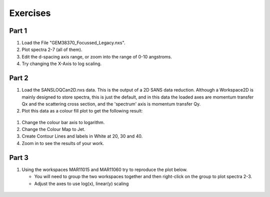 .. _07_exercises:

=========
Exercises 
=========

Part 1
======

#. Load the File "GEM38370_Focussed_Legacy.nxs".
#. Plot spectra 2-7 (all of them).
#. Edit the d-spacing axis range, or zoom into the range of 0-10
   angstroms.
#. Try changing the X-Axis to log scaling.

Part 2
======

#. Load the SANSLOQCan2D.nxs data. This is the output of a 2D SANS data
   reduction. Although a Workspace2D is mainly designed to store
   spectra, this is just the default, and in this data the loaded axes
   are momentum transfer Qx and the scattering cross section, and the
   'spectrum' axis is momentum transfer Qy.
#. Plot this data as a colour fill plot to get the following result:

.. figure:: /images/Sans2Dcolourfillplot_exercise1MBC.PNG
   :alt: centre
   :width: 600px

#. Change the colour bar axis to logarithm.
#. Change the Colour Map to Jet.
#. Create Contour Lines and labels in White at 20, 30 and 40.
#. Zoom in to see the results of your work.

Part 3
======

#. Using the workspaces MAR11015 and MAR11060 try to reproduce the plot
   below.

   -  You will need to group the two workspaces together and then
      right-click on the group to plot spectra 2-3.
   -  Adjust the axes to use log(x), linear(y) scaling

.. figure:: /images/MultiLayerGraph.png
   :alt: centre
   :width: 600px

.. raw:: mediawiki

   {{SlideNavigationLinks|MBC_Displaying_data_Formatting|Mantid_Basic_Course|MBC_Algorithms_History_EventWorkspace}}

